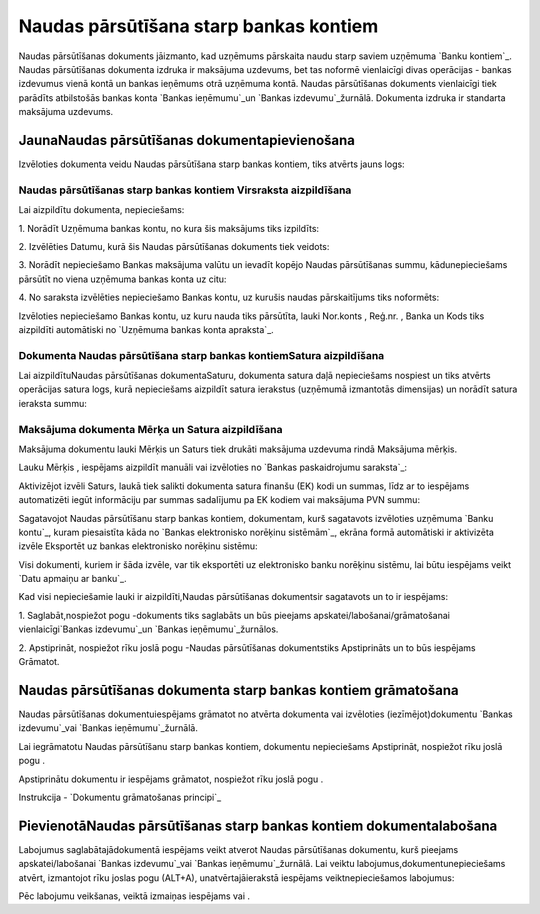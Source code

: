 .. 470 ===========================================Naudas pārsūtīšana starp bankas kontiem=========================================== 


Naudas pārsūtīšanas dokuments jāizmanto, kad uzņēmums pārskaita naudu
starp saviem uzņēmuma `Banku kontiem`_. Naudas pārsūtīšanas dokumenta
izdruka ir maksājuma uzdevums, bet tas noformē vienlaicīgi divas
operācijas - bankas izdevumus vienā kontā un bankas ieņēmums otrā
uzņēmuma kontā. Naudas pārsūtīšanas dokuments vienlaicīgi tiek
parādīts atbilstošās bankas konta `Bankas ieņēmumu`_un `Bankas
izdevumu`_žurnālā. Dokumenta izdruka ir standarta maksājuma uzdevums.


JaunaNaudas pārsūtīšanas dokumentapievienošana
``````````````````````````````````````````````

Izvēloties dokumenta veidu Naudas pārsūtīšana starp bankas kontiem,
tiks atvērts jauns logs:






Naudas pārsūtīšanas starp bankas kontiem Virsraksta aizpildīšana
++++++++++++++++++++++++++++++++++++++++++++++++++++++++++++++++



Lai aizpildītu dokumenta, nepieciešams:



1. Norādīt Uzņēmuma bankas kontu, no kura šis maksājums tiks
izpildīts:







2. Izvēlēties Datumu, kurā šis Naudas pārsūtīšanas dokuments tiek
veidots:







3. Norādīt nepieciešamo Bankas maksājuma valūtu un ievadīt kopējo
Naudas pārsūtīšanas summu, kādunepieciešams pārsūtīt no viena uzņēmuma
bankas konta uz citu:







4. No saraksta izvēlēties nepieciešamo Bankas kontu, uz kurušis naudas
pārskaitījums tiks noformēts:







Izvēloties nepieciešamo Bankas kontu, uz kuru nauda tiks pārsūtīta,
lauki Nor.konts , Reģ.nr. , Banka un Kods tiks aizpildīti automātiski
no `Uzņēmuma bankas konta apraksta`_.


Dokumenta Naudas pārsūtīšana starp bankas kontiemSatura aizpildīšana
++++++++++++++++++++++++++++++++++++++++++++++++++++++++++++++++++++

Lai aizpildītuNaudas pārsūtīšanas dokumentaSaturu, dokumenta satura
daļā nepieciešams nospiest un tiks atvērts operācijas satura logs,
kurā nepieciešams aizpildīt satura ierakstus (uzņēmumā izmantotās
dimensijas) un norādīt satura ieraksta summu:






Maksājuma dokumenta Mērķa un Satura aizpildīšana
++++++++++++++++++++++++++++++++++++++++++++++++


Maksājuma dokumentu lauki Mērķis un Saturs tiek drukāti maksājuma
uzdevuma rindā Maksājuma mērķis.

Lauku Mērķis , iespējams aizpildīt manuāli vai izvēloties no `Bankas
paskaidrojumu saraksta`_:







Aktivizējot izvēli Saturs, laukā tiek salikti dokumenta satura finanšu
(EK) kodi un summas, līdz ar to iespējams automatizēti iegūt
informāciju par summas sadalījumu pa EK kodiem vai maksājuma PVN
summu:







Sagatavojot Naudas pārsūtīšanu starp bankas kontiem, dokumentam, kurš
sagatavots izvēloties uzņēmuma `Banku kontu`_, kuram piesaistīta kāda
no `Bankas elektronisko norēķinu sistēmām`_, ekrāna formā automātiski
ir aktivizēta izvēle Eksportēt uz bankas elektronisko norēķinu
sistēmu:







Visi dokumenti, kuriem ir šāda izvēle, var tik eksportēti uz
elektronisko banku norēķinu sistēmu, lai būtu iespējams veikt `Datu
apmaiņu ar banku`_.



Kad visi nepieciešamie lauki ir aizpildīti,Naudas pārsūtīšanas
dokumentsir sagatavots un to ir iespējams:

1. Saglabāt,nospiežot pogu -dokuments tiks saglabāts un būs pieejams
apskatei/labošanai/grāmatošanai vienlaicīgi`Bankas izdevumu`_un
`Bankas ieņēmumu`_žurnālos.

2. Apstiprināt, nospiežot rīku joslā pogu -Naudas pārsūtīšanas
dokumentstiks Apstiprināts un to būs iespējams Grāmatot.


Naudas pārsūtīšanas dokumenta starp bankas kontiem grāmatošana
``````````````````````````````````````````````````````````````

Naudas pārsūtīšanas dokumentuiespējams grāmatot no atvērta dokumenta
vai izvēloties (iezīmējot)dokumentu `Bankas izdevumu`_vai `Bankas
ieņēmumu`_žurnālā.

Lai iegrāmatotu Naudas pārsūtīšanu starp bankas kontiem, dokumentu
nepieciešams Apstiprināt, nospiežot rīku joslā pogu .

Apstiprinātu dokumentu ir iespējams grāmatot, nospiežot rīku joslā
pogu .



Instrukcija - `Dokumentu grāmatošanas principi`_


PievienotāNaudas pārsūtīšanas starp bankas kontiem dokumentalabošana
````````````````````````````````````````````````````````````````````

Labojumus saglabātajādokumentā iespējams veikt atverot Naudas
pārsūtīšanas dokumentu, kurš pieejams apskatei/labošanai `Bankas
izdevumu`_vai `Bankas ieņēmumu`_žurnālā. Lai veiktu
labojumus,dokumentunepieciešams atvērt, izmantojot rīku joslas pogu
(ALT+A), unatvērtajāierakstā iespējams veiktnepieciešamos labojumus:






Pēc labojumu veikšanas, veiktā izmaiņas iespējams vai .

 